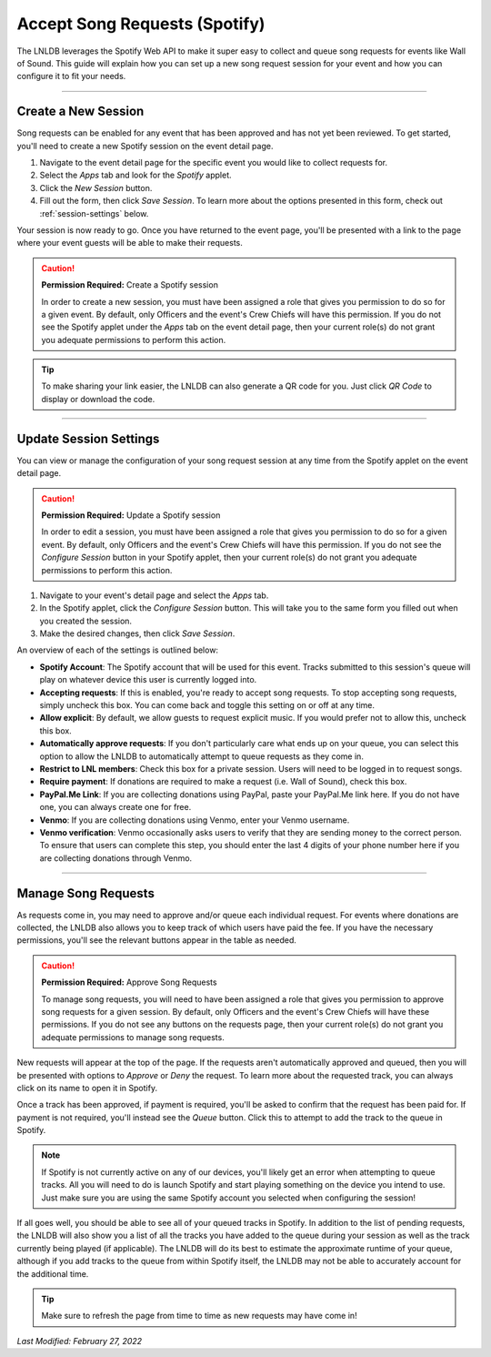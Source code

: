 ==============================
Accept Song Requests (Spotify)
==============================

The LNLDB leverages the Spotify Web API to make it super easy to collect and queue song requests for events like Wall of
Sound. This guide will explain how you can set up a new song request session for your event and how you can configure it
to fit your needs.


-----

Create a New Session
--------------------

Song requests can be enabled for any event that has been approved and has not yet been reviewed. To get started, you'll
need to create a new Spotify session on the event detail page.

.. image:: ../../_static/img/spotify/new.png
    :align: center
    :width: 100%

#. Navigate to the event detail page for the specific event you would like to collect requests for.
#. Select the `Apps` tab and look for the `Spotify` applet.
#. Click the `New Session` button.
#. Fill out the form, then click `Save Session`. To learn more about the options presented in this form, check out
   :ref:`session-settings` below.

Your session is now ready to go. Once you have returned to the event page, you'll be presented with a link to the page
where your event guests will be able to make their requests.

.. caution::
    **Permission Required:** Create a Spotify session

    In order to create a new session, you must have been assigned a role that gives you permission to do so for a given
    event. By default, only Officers and the event's Crew Chiefs will have this permission. If you do not see the
    Spotify applet under the `Apps` tab on the event detail page, then your current role(s) do not grant you adequate
    permissions to perform this action.

.. tip::
    To make sharing your link easier, the LNLDB can also generate a QR code for you. Just click `QR Code` to display or
    download the code.


-----

.. _session-settings:

Update Session Settings
-----------------------

You can view or manage the configuration of your song request session at any time from the Spotify applet on the event
detail page.

.. caution::
    **Permission Required:** Update a Spotify session

    In order to edit a session, you must have been assigned a role that gives you permission to do so for a given event.
    By default, only Officers and the event's Crew Chiefs will have this permission. If you do not see the
    `Configure Session` button in your Spotify applet, then your current role(s) do not grant you adequate permissions
    to perform this action.

#. Navigate to your event's detail page and select the `Apps` tab.
#. In the Spotify applet, click the `Configure Session` button. This will take you to the same form you filled out when
   you created the session.
#. Make the desired changes, then click `Save Session`.


An overview of each of the settings is outlined below:

- **Spotify Account**: The Spotify account that will be used for this event. Tracks submitted to this session's queue
  will play on whatever device this user is currently logged into.
- **Accepting requests**: If this is enabled, you're ready to accept song requests. To stop accepting song requests,
  simply uncheck this box. You can come back and toggle this setting on or off at any time.
- **Allow explicit**: By default, we allow guests to request explicit music. If you would prefer not to allow this,
  uncheck this box.
- **Automatically approve requests**: If you don't particularly care what ends up on your queue, you can select this
  option to allow the LNLDB to automatically attempt to queue requests as they come in.
- **Restrict to LNL members**: Check this box for a private session. Users will need to be logged in to request songs.
- **Require payment**: If donations are required to make a request (i.e. Wall of Sound), check this box.
- **PayPal.Me Link**: If you are collecting donations using PayPal, paste your PayPal.Me link here. If you do not have
  one, you can always create one for free.
- **Venmo**: If you are collecting donations using Venmo, enter your Venmo username.
- **Venmo verification**: Venmo occasionally asks users to verify that they are sending money to the correct person. To
  ensure that users can complete this step, you should enter the last 4 digits of your phone number here if you are
  collecting donations through Venmo.


-----

Manage Song Requests
--------------------

As requests come in, you may need to approve and/or queue each individual request. For events where donations are
collected, the LNLDB also allows you to keep track of which users have paid the fee. If you have the necessary
permissions, you'll see the relevant buttons appear in the table as needed.

.. caution::
    **Permission Required:** Approve Song Requests

    To manage song requests, you will need to have been assigned a role that gives you permission to approve song
    requests for a given session. By default, only Officers and the event's Crew Chiefs will have these permissions. If
    you do not see any buttons on the requests page, then your current role(s) do not grant you adequate permissions to
    manage song requests.

.. image:: ../../_static/img/spotify/approve.png
    :align: center
    :width: 100%

New requests will appear at the top of the page. If the requests aren't automatically approved and queued, then you will
be presented with options to `Approve` or `Deny` the request. To learn more about the requested track, you can always
click on its name to open it in Spotify.

Once a track has been approved, if payment is required, you'll be asked to confirm that the request has been paid for.
If payment is not required, you'll instead see the `Queue` button. Click this to attempt to add the track to the queue
in Spotify.

.. note::
    If Spotify is not currently active on any of our devices, you'll likely get an error when attempting to queue
    tracks. All you will need to do is launch Spotify and start playing something on the device you intend to use. Just
    make sure you are using the same Spotify account you selected when configuring the session!

.. image:: ../../_static/img/spotify/playing.png
    :align: center
    :width: 100%

If all goes well, you should be able to see all of your queued tracks in Spotify. In addition to the list of pending
requests, the LNLDB will also show you a list of all the tracks you have added to the queue during your session as well
as the track currently being played (if applicable). The LNLDB will do its best to estimate the approximate runtime of
your queue, although if you add tracks to the queue from within Spotify itself, the LNLDB may not be able to accurately
account for the additional time.

.. tip::
    Make sure to refresh the page from time to time as new requests may have come in!

`Last Modified: February 27, 2022`
